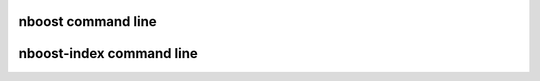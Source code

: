 
nboost command line
=========================

.. argparse::
   :ref: nboost.cli.set_parser
   :prog: nboost


nboost-index command line
=========================

.. argparse::
   :ref: nboost.indexers.cli.set_parser
   :prog: nboost-index

